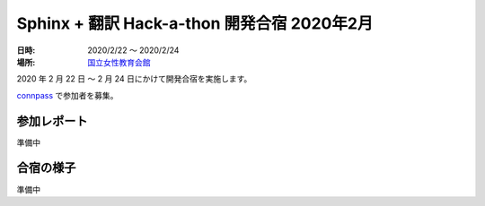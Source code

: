 ============================================
Sphinx + 翻訳 Hack-a-thon 開発合宿 2020年2月
============================================

:日時: 2020/2/22 ～ 2020/2/24
:場所: `国立女性教育会館 <https://www.spacemarket.com/spaces/guesthouse_tsuu>`_

2020 年 2 月 22 日 ～ 2 月 24 日にかけて開発合宿を実施します。

`connpass <https://sphinxjp.connpass.com/event/158902/>`_ で参加者を募集。

参加レポート
============

準備中

合宿の様子
==========

準備中
